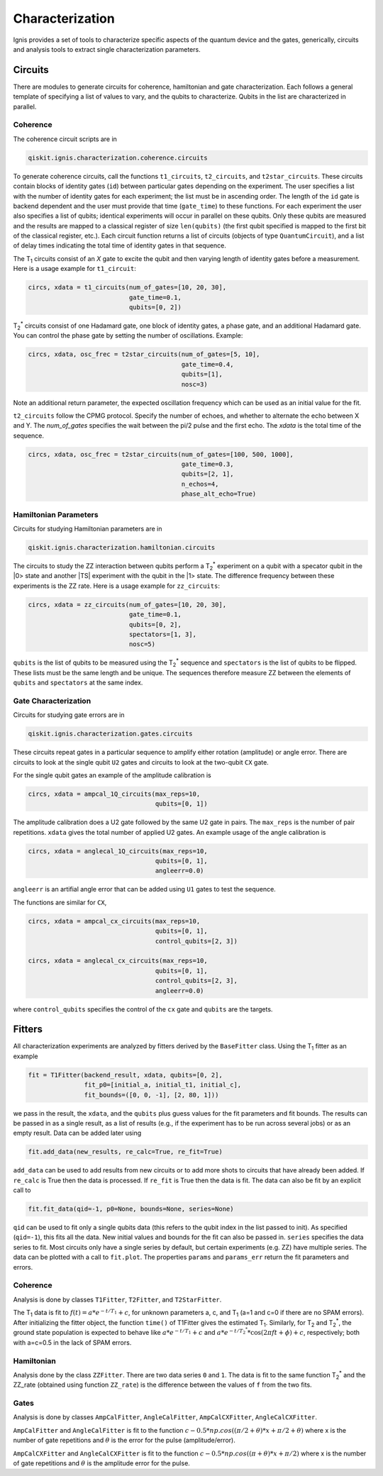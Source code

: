 
Characterization
================

Ignis provides a set of tools to characterize specific aspects
of the quantum device and the gates, generically, circuits
and analysis tools to extract single characterization parameters.

Circuits
---------

There are modules to generate circuits for coherence, hamiltonian and
gate characterization. Each follows a general template of specifying
a list of values to vary, and the qubits to characterize. Qubits in the list
are characterized in parallel.

Coherence
~~~~~~~~~

The coherence circuit scripts are in

.. code:: python

    qiskit.ignis.characterization.coherence.circuits

To generate coherence circuits, call the functions ``t1_circuits``,
``t2_circuits``, and  ``t2star_circuits``. These circuits contain blocks of
identity gates (``id``) between particular gates depending on the experiment.
The user specifies a list with the number of identity gates for each
experiment; the list must be in ascending order. The length of the ``id``
gate is backend dependent and the user must provide that time (``gate_time``)
to these functions. For each experiment the user also specifies a list of
qubits; identical experiments will occur in parallel on these qubits. Only
these qubits are measured and the results are mapped to a classical register
of size ``len(qubits)`` (the first qubit specified is mapped to the first
bit of the classical register, etc.). Each circuit function returns
a list of circuits (objects of type ``QuantumCircuit``),
and a list of delay times indicating the total time of identity gates in that
sequence.

The |T1| circuits consist of an `X` gate to excite the qubit and then
varying length of identity gates before a measurement. Here is a usage
example for ``t1_circuit``:

.. code:: python

    circs, xdata = t1_circuits(num_of_gates=[10, 20, 30],
                               gate_time=0.1,
                               qubits=[0, 2])

|TS| circuits consist of one Hadamard gate, one block of identity gates,
a phase gate, and an additional Hadamard gate. You can control the
phase gate by setting the number of oscillations. Example:

.. code:: python

    circs, xdata, osc_frec = t2star_circuits(num_of_gates=[5, 10],
                                             gate_time=0.4,
                                             qubits=[1],
                                             nosc=3)

Note an additional return parameter, the expected oscillation frequency which
can be used as an initial value for the fit.

``t2_circuits`` follow the CPMG protocol. Specify the number of echoes,
and whether to alternate the echo between X and Y. The `num_of_gates`
specifies the wait between the pi/2 pulse and the first echo. The `xdata`
is the total time of the sequence.

.. code:: python

    circs, xdata, osc_frec = t2star_circuits(num_of_gates=[100, 500, 1000],
                                             gate_time=0.3,
                                             qubits=[2, 1],
                                             n_echos=4,
					     phase_alt_echo=True)


Hamiltonian  Parameters
~~~~~~~~~~~~~~~~~~~~~~~

Circuits for studying Hamiltonian parameters are in

.. code:: python

    qiskit.ignis.characterization.hamiltonian.circuits

The circuits to study the ZZ interaction between qubits perform a |TS|
experiment on a qubit with a specator qubit in the |0> state and
another |TS| experiment with the qubit in the |1> state. The difference
frequency between these experiments is the ZZ rate.
Here is a usage example for ``zz_circuits``:

.. code:: python

    circs, xdata = zz_circuits(num_of_gates=[10, 20, 30],
                               gate_time=0.1,
                               qubits=[0, 2],
                               spectators=[1, 3],
                               nosc=5)

``qubits`` is the list of qubits to be measured using the |TS| sequence and
``spectators`` is the list of qubits to be flipped. These lists must be
the same length and be unique. The sequences therefore measure ZZ between
the elements of ``qubits`` and ``spectators`` at the same index.


Gate Characterization
~~~~~~~~~~~~~~~~~~~~~

Circuits for studying gate errors are in

.. code:: python

    qiskit.ignis.characterization.gates.circuits

These circuits repeat gates in a particular sequence to amplify either
rotation (amplitude) or angle error. There are circuits to look at the
single qubit ``U2`` gates and circuits to look at the two-qubit ``CX`` gate.

For the single qubit gates an example of the amplitude calibration is

.. code:: python

    circs, xdata = ampcal_1Q_circuits(max_reps=10,
                                      qubits=[0, 1])


The amplitude calibration does a U2 gate followed by the same U2 gate in
pairs. The ``max_reps`` is the number of pair repetitions. ``xdata`` gives the
total number of applied U2 gates. An example usage of the angle calibration
is

.. code:: python

    circs, xdata = anglecal_1Q_circuits(max_reps=10,
                                      qubits=[0, 1],
                                      angleerr=0.0)

``angleerr`` is an artifial angle error that can be added using ``U1`` gates
to test the sequence.

The functions are similar for ``CX``,

.. code:: python

    circs, xdata = ampcal_cx_circuits(max_reps=10,
                                      qubits=[0, 1],
                                      control_qubits=[2, 3])

    circs, xdata = anglecal_cx_circuits(max_reps=10,
                                      qubits=[0, 1],
                                      control_qubits=[2, 3],
                                      angleerr=0.0)

where ``control_qubits`` specifies the control of the ``cx`` gate and
``qubits`` are the targets.


Fitters
-------

All characterization experiments are analyzed by fitters derived by the
``BaseFitter`` class. Using the |T1| fitter as an example

.. code:: python

    fit = T1Fitter(backend_result, xdata, qubits=[0, 2],
                   fit_p0=[initial_a, initial_t1, initial_c],
                   fit_bounds=([0, 0, -1], [2, 80, 1]))

we pass in the result, the ``xdata``, and the ``qubits`` plus guess values
for the fit parameters and fit bounds. The results can be passed in as
a single result, as a list of results (e.g., if the experiment has
to be run across several jobs) or as an empty result. Data can be added
later using

.. code:: python

    fit.add_data(new_results, re_calc=True, re_fit=True)

``add_data`` can be used to add results from new circuits or to add more
shots to circuits that have already been added. If ``re_calc`` is True then
the data is processed. If ``re_fit`` is True then the data is fit.
The data can also be fit by an explicit call to

.. code:: python

    fit.fit_data(qid=-1, p0=None, bounds=None, series=None)

``qid`` can be used to fit only a single qubits data (this refers to
the qubit index in the list passed to init). As specified (``qid=-1``),
this fits all the data. New initial values and bounds for the fit can also
be passed in. ``series`` specifies the data series to fit. Most circuits
only have a single series by default, but certain experiments (e.g. ZZ)
have multiple series. The data can be plotted with a call to ``fit.plot``.
The properties ``params`` and ``params_err`` return the fit parameters
and errors.

Coherence
~~~~~~~~~

Analysis is done by classes ``T1Fitter``, ``T2Fitter``, and ``T2StarFitter``.

The |T1| data is fit to :math:`f(t)=a*e^{-t/T_1}+c`, for unknown parameters
a, c, and |T1| (a=1 and c=0 if there are no SPAM errors). After
initializing the fitter object,  the function ``time()`` of T1Fitter gives the estimated |T1|. Similarly, for |T2| and |TS|, the ground state population
is expected to behave like :math:`a*e^{-t/T_1}+c` and
:math:`a*e^{-t/{T_2}^*}*\cos(2\pi ft+\phi)+c`, respectively;
both with a=c=0.5 in the lack of SPAM errors.

Hamiltonian
~~~~~~~~~~~

Analysis done by the class ``ZZFitter``. There are two data series ``0`` and
``1``. The data is fit to the same function |TS| and the ZZ_rate (obtained
using function ``ZZ_rate``) is the  difference between the values of ``f``
from the two fits.

Gates
~~~~~

Analysis is done by classes ``AmpCalFitter``, ``AngleCalFitter``,
``AmpCalCXFitter``, ``AngleCalCXFitter``.

``AmpCalFitter`` and ``AngleCalFitter`` is fit to the function
:math:`c-0.5*np.cos((\pi/2+\theta) * x + \pi/2 + \theta)` where x is
the number of gate repetitions and :math:`\theta` is the
error for the pulse (amplitude/error).

``AmpCalCXFitter`` and ``AngleCalCXFitter`` is fit to the function
:math:`c-0.5*np.cos((\pi+\theta) * x + \pi/2)` where x is
the number of gate repetitions and :math:`\theta` is the amplitude
error for the pulse.



.. |T1| replace:: T\ :subscript:`1`
.. |T2| replace:: T\ :subscript:`2`
.. |TS| replace:: T\ :subscript:`2`\ :superscript:`*`




